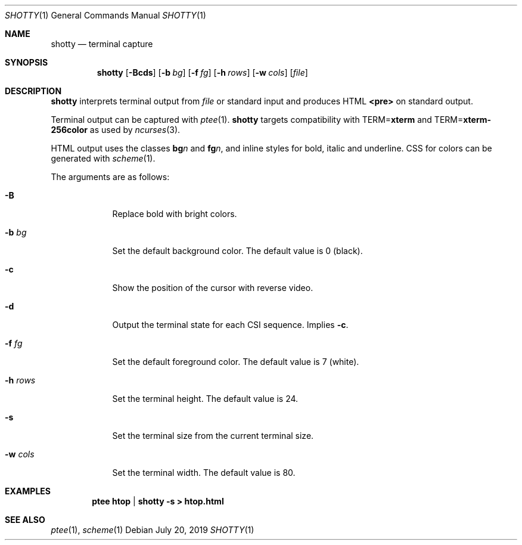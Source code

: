 .Dd July 20, 2019
.Dt SHOTTY 1
.Os
.
.Sh NAME
.Nm shotty
.Nd terminal capture
.
.Sh SYNOPSIS
.Nm
.Op Fl Bcds
.Op Fl b Ar bg
.Op Fl f Ar fg
.Op Fl h Ar rows
.Op Fl w Ar cols
.Op Ar file
.
.Sh DESCRIPTION
.Nm
interprets terminal output from
.Ar file
or standard input
and produces HTML
.Sy <pre>
on standard output.
.
.Pp
Terminal output
can be captured with
.Xr ptee 1 .
.Nm
targets compatibility with
.Ev TERM Ns = Ns Cm xterm
and
.Ev TERM Ns = Ns Cm xterm-256color
as used by
.Xr ncurses 3 .
.
.Pp
HTML output uses the classes
.Sy bg Ns Va n
and
.Sy fg Ns Va n ,
and inline styles for
bold, italic and underline.
CSS for colors can be generated with
.Xr scheme 1 .
.
.Pp
The arguments are as follows:
.Bl -tag -width "-w cols"
.It Fl B
Replace bold with bright colors.
.
.It Fl b Ar bg
Set the default background color.
The default value is 0 (black).
.
.It Fl c
Show the position of the cursor
with reverse video.
.
.It Fl d
Output the terminal state
for each CSI sequence.
Implies
.Fl c .
.
.It Fl f Ar fg
Set the default foreground color.
The default value is 7 (white).
.
.It Fl h Ar rows
Set the terminal height.
The default value is 24.
.
.It Fl s
Set the terminal size
from the current terminal size.
.
.It Fl w Ar cols
Set the terminal width.
The default value is 80.
.El
.
.Sh EXAMPLES
.Dl ptee htop | shotty -s > htop.html
.
.Sh SEE ALSO
.Xr ptee 1 ,
.Xr scheme 1
